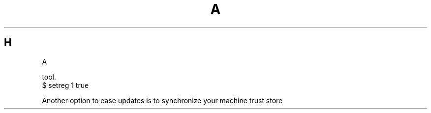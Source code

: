 .TH A 1
.SH H
.nf
A
.PP
tool.
.nf
        $ setreg 1 true
.fi
.PP
Another option to ease updates is to synchronize your machine trust store

